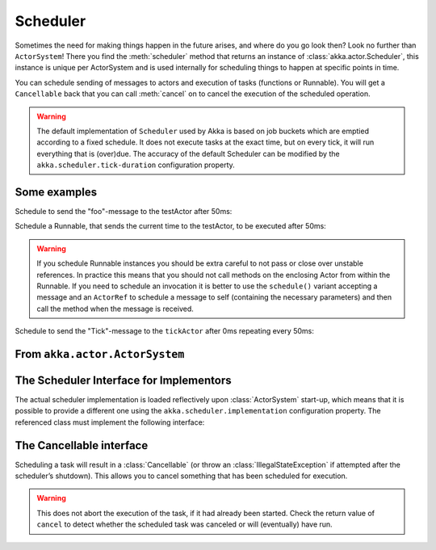 
.. _scheduler-java:

##################
 Scheduler
##################

Sometimes the need for making things happen in the future arises, and where do
you go look then?  Look no further than ``ActorSystem``! There you find the
:meth:`scheduler` method that returns an instance of
:class:`akka.actor.Scheduler`, this instance is unique per ActorSystem and is
used internally for scheduling things to happen at specific points in time.

You can schedule sending of messages to actors and execution of tasks
(functions or Runnable).  You will get a ``Cancellable`` back that you can call
:meth:`cancel` on to cancel the execution of the scheduled operation.

.. warning::

    The default implementation of ``Scheduler`` used by Akka is based on job
    buckets which are emptied according to a fixed schedule.  It does not
    execute tasks at the exact time, but on every tick, it will run everything
    that is (over)due.  The accuracy of the default Scheduler can be modified
    by the ``akka.scheduler.tick-duration`` configuration property.

Some examples
-------------

Schedule to send the "foo"-message to the testActor after 50ms:

.. includecode:: code/docs/actor/SchedulerDocTest.java
   :include: imports1

.. includecode:: code/docs/actor/SchedulerDocTest.java
   :include: schedule-one-off-message

Schedule a Runnable, that sends the current time to the testActor, to be executed after 50ms:

.. includecode:: code/docs/actor/SchedulerDocTest.java
   :include: schedule-one-off-thunk

.. warning::

    If you schedule Runnable instances you should be extra careful
    to not pass or close over unstable references. In practice this means that you should
    not call methods on the enclosing Actor from within the Runnable.
    If you need to schedule an invocation it is better to use the ``schedule()``
    variant accepting a message and an ``ActorRef`` to schedule a message to self
    (containing the necessary parameters) and then call the method when the message is received.

Schedule to send the "Tick"-message to the ``tickActor`` after 0ms repeating every 50ms:

.. includecode:: code/docs/actor/SchedulerDocTest.java
   :include: imports1,imports2

.. includecode:: code/docs/actor/SchedulerDocTest.java
   :include: schedule-recurring

From ``akka.actor.ActorSystem``
-------------------------------

.. includecode:: ../../../akka-actor/src/main/scala/akka/actor/ActorSystem.scala
   :include: scheduler


The Scheduler Interface for Implementors
----------------------------------------

The actual scheduler implementation is loaded reflectively upon
:class:`ActorSystem` start-up, which means that it is possible to provide a
different one using the ``akka.scheduler.implementation`` configuration
property. The referenced class must implement the following interface:

.. includecode:: ../../../akka-actor/src/main/java/akka/actor/AbstractScheduler.java
   :include: scheduler

The Cancellable interface
-------------------------

Scheduling a task will result in a :class:`Cancellable` (or throw an
:class:`IllegalStateException` if attempted after the scheduler’s shutdown).
This allows you to cancel something that has been scheduled for execution.

.. warning::

  This does not abort the execution of the task, if it had already been
  started.  Check the return value of ``cancel`` to detect whether the
  scheduled task was canceled or will (eventually) have run.

.. includecode:: ../../../akka-actor/src/main/scala/akka/actor/Scheduler.scala
   :include: cancellable

